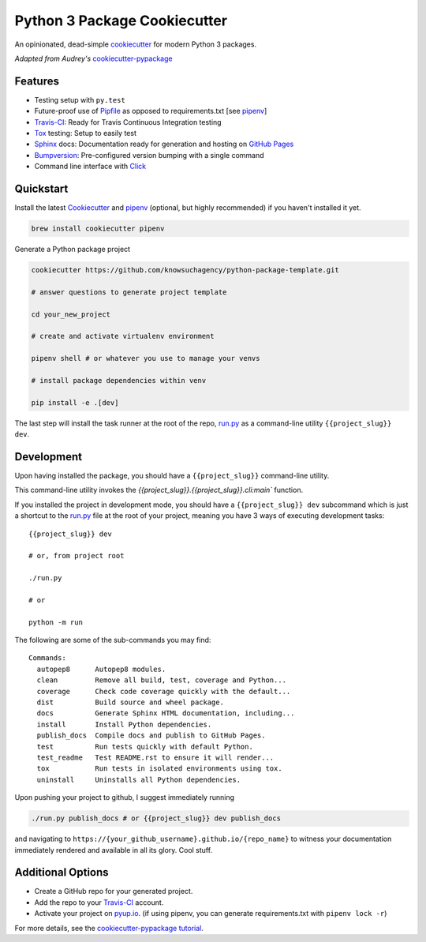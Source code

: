 =============================
Python 3 Package Cookiecutter
=============================

.. image:: https://img.shields.io/badge/License-BSD%203--Clause-blue.svg

An opinionated, dead-simple cookiecutter_ for modern Python 3 packages.

*Adapted from Audrey's* cookiecutter-pypackage_


Features
--------

* Testing setup with ``py.test``
* Future-proof use of Pipfile_ as opposed to requirements.txt [see pipenv_]
* Travis-CI_: Ready for Travis Continuous Integration testing
* Tox_ testing: Setup to easily test
* Sphinx_ docs: Documentation ready for generation and hosting on `GitHub Pages`_
* Bumpversion_: Pre-configured version bumping with a single command
* Command line interface with Click_

Quickstart
----------

Install the latest `Cookiecutter`_ and `pipenv`_ (optional, but highly recommended) if you haven't installed it yet.

.. code-block:: bash

    brew install cookiecutter pipenv


Generate a Python package project

.. code-block:: bash

    cookiecutter https://github.com/knowsuchagency/python-package-template.git

    # answer questions to generate project template

    cd your_new_project

    # create and activate virtualenv environment

    pipenv shell # or whatever you use to manage your venvs

    # install package dependencies within venv

    pip install -e .[dev]

The last step will install the task runner at the root of the repo, `run.py`_ as a command-line
utility ``{{project_slug}} dev``.

Development
-----------

Upon having installed the package, you should have a ``{{project_slug}}`` command-line utility.

This command-line utility invokes the `{{project_slug}}.{{project_slug}}.cli:main`` function.

If you installed the project in development mode, you should have a ``{{project_slug}} dev`` subcommand
which is just a shortcut to the `run.py`_ file at the root of your project,
meaning you have 3 ways of executing development tasks::

    {{project_slug}} dev

    # or, from project root

    ./run.py

    # or

    python -m run

The following are some of the sub-commands you may find::

    Commands:
      autopep8      Autopep8 modules.
      clean         Remove all build, test, coverage and Python...
      coverage      Check code coverage quickly with the default...
      dist          Build source and wheel package.
      docs          Generate Sphinx HTML documentation, including...
      install       Install Python dependencies.
      publish_docs  Compile docs and publish to GitHub Pages.
      test          Run tests quickly with default Python.
      test_readme   Test README.rst to ensure it will render...
      tox           Run tests in isolated environments using tox.
      uninstall     Uninstalls all Python dependencies.


Upon pushing your project to github, I suggest immediately running

.. code-block:: bash

    ./run.py publish_docs # or {{project_slug}} dev publish_docs

and navigating to ``https://{your_github_username}.github.io/{repo_name}`` to witness your documentation
immediately rendered and available in all its glory. Cool stuff.

Additional Options
------------------

* Create a GitHub repo for your generated project.
* Add the repo to your Travis-CI_ account.
* Activate your project on `pyup.io`_. (if using pipenv, you can generate requirements.txt with ``pipenv lock -r``)

For more details, see the `cookiecutter-pypackage tutorial`_.

.. _`cookiecutter-pypackage tutorial`: https://cookiecutter-pypackage.readthedocs.io/en/latest/tutorial.html
.. _Travis-CI: http://travis-ci.org/
.. _Tox: http://testrun.org/tox/
.. _Sphinx: http://sphinx-doc.org/
.. _`pyup.io`: https://pyup.io/
.. _Bumpversion: https://github.com/peritus/bumpversion
.. _PyPi: https://pypi.python.org/pypi
.. _`pipfile`: https://github.com/pypa/pipfile
.. _`github pages`: https://pages.github.com/
.. _`cookiecutter-pypackage`: https://github.com/audreyr/cookiecutter-pypackage
.. _`Click`: http://click.pocoo.org/
.. _`pipenv`: http://docs.pipenv.org/en/latest/
.. _Cookiecutter: https://github.com/audreyr/cookiecutter
.. _run.py: {{cookiecutter.project_slug}}/run.py
